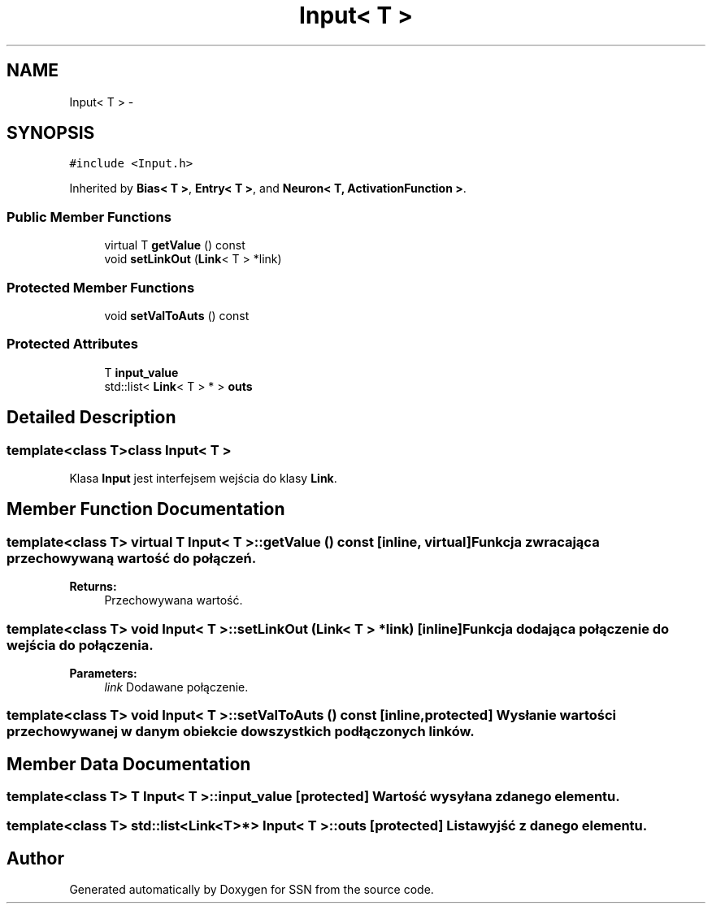 .TH "Input< T >" 3 "Tue May 1 2012" "SSN" \" -*- nroff -*-
.ad l
.nh
.SH NAME
Input< T > \- 
.SH SYNOPSIS
.br
.PP
.PP
\fC#include <Input\&.h>\fP
.PP
Inherited by \fBBias< T >\fP, \fBEntry< T >\fP, and \fBNeuron< T, ActivationFunction >\fP\&.
.SS "Public Member Functions"

.in +1c
.ti -1c
.RI "virtual T \fBgetValue\fP () const "
.br
.ti -1c
.RI "void \fBsetLinkOut\fP (\fBLink\fP< T > *link)"
.br
.in -1c
.SS "Protected Member Functions"

.in +1c
.ti -1c
.RI "void \fBsetValToAuts\fP () const "
.br
.in -1c
.SS "Protected Attributes"

.in +1c
.ti -1c
.RI "T \fBinput_value\fP"
.br
.ti -1c
.RI "std::list< \fBLink\fP< T > * > \fBouts\fP"
.br
.in -1c
.SH "Detailed Description"
.PP 

.SS "template<class T>class Input< T >"
Klasa \fBInput\fP jest interfejsem wejścia do klasy \fBLink\fP\&. 
.SH "Member Function Documentation"
.PP 
.SS "template<class T> virtual T \fBInput\fP< T >::\fBgetValue\fP () const\fC [inline, virtual]\fP"Funkcja zwracająca przechowywaną wartość do połączeń\&. 
.PP
\fBReturns:\fP
.RS 4
Przechowywana wartość\&. 
.RE
.PP

.SS "template<class T> void \fBInput\fP< T >::\fBsetLinkOut\fP (\fBLink\fP< T > *link)\fC [inline]\fP"Funkcja dodająca połączenie do wejścia do połączenia\&. 
.PP
\fBParameters:\fP
.RS 4
\fIlink\fP Dodawane połączenie\&. 
.RE
.PP

.SS "template<class T> void \fBInput\fP< T >::\fBsetValToAuts\fP () const\fC [inline, protected]\fP"Wysłanie wartości przechowywanej w danym obiekcie do wszystkich podłączonych linków\&. 
.SH "Member Data Documentation"
.PP 
.SS "template<class T> T \fBInput\fP< T >::\fBinput_value\fP\fC [protected]\fP"Wartość wysyłana z danego elementu\&. 
.SS "template<class T> std::list<\fBLink\fP<T>*> \fBInput\fP< T >::\fBouts\fP\fC [protected]\fP"Lista wyjść z danego elementu\&. 

.SH "Author"
.PP 
Generated automatically by Doxygen for SSN from the source code\&.
